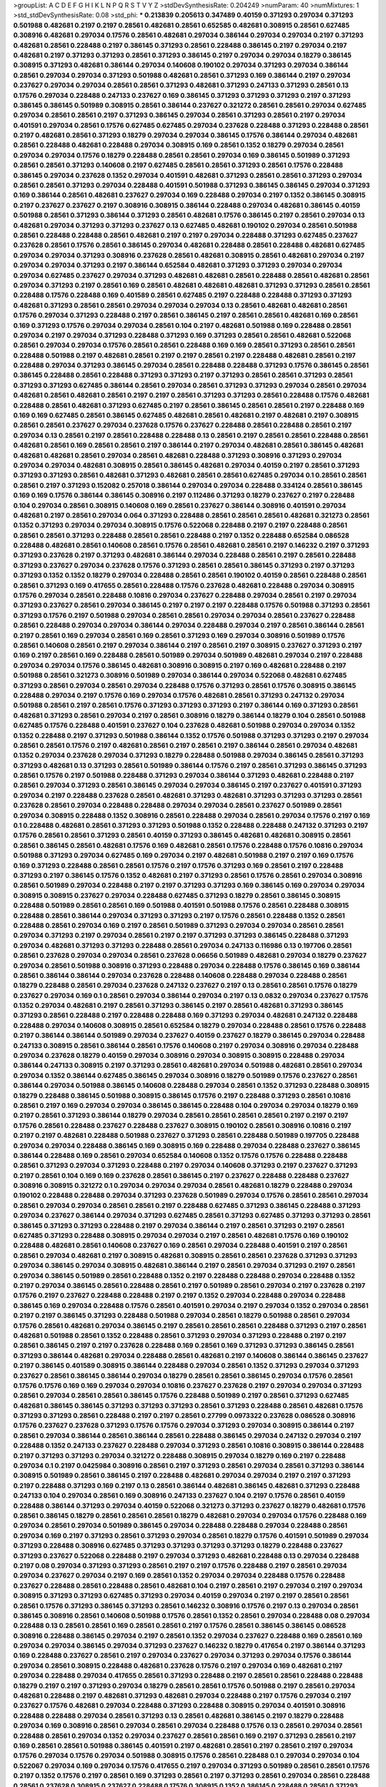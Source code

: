 >groupList:
A C D E F G H I K L
N P Q R S T V Y Z 
>stdDevSynthesisRate:
0.204249 
>numParam:
40
>numMixtures:
1
>std_stdDevSynthesisRate:
0.08
>std_phi:
***
0.213839 0.205613 0.347489 0.40159 0.371293 0.297034 0.371293 0.501988 0.482681 0.2197
0.2197 0.28561 0.482681 0.28561 0.652585 0.482681 0.308915 0.28561 0.627485 0.308916
0.482681 0.297034 0.17576 0.28561 0.482681 0.297034 0.386144 0.297034 0.297034 0.2197
0.371293 0.482681 0.28561 0.228488 0.2197 0.386145 0.371293 0.28561 0.228488 0.386145
0.2197 0.297034 0.2197 0.482681 0.2197 0.371293 0.371293 0.28561 0.371293 0.386145
0.2197 0.297034 0.297034 0.18279 0.386145 0.308915 0.371293 0.482681 0.386144 0.297034
0.140608 0.190102 0.297034 0.371293 0.297034 0.386144 0.28561 0.297034 0.297034 0.371293
0.501988 0.482681 0.28561 0.371293 0.169 0.386144 0.2197 0.297034 0.237627 0.297034
0.297034 0.28561 0.28561 0.371293 0.482681 0.371293 0.247133 0.371293 0.28561 0.13
0.17576 0.297034 0.228488 0.247133 0.237627 0.169 0.386145 0.371293 0.371293 0.371293
0.2197 0.371293 0.386145 0.386145 0.501989 0.308915 0.28561 0.386144 0.237627 0.321272
0.28561 0.28561 0.297034 0.627485 0.297034 0.28561 0.28561 0.2197 0.371293 0.386145
0.297034 0.28561 0.371293 0.28561 0.2197 0.297034 0.401591 0.297034 0.28561 0.17576
0.627485 0.627485 0.297034 0.237628 0.228488 0.371293 0.228488 0.28561 0.2197 0.482681
0.28561 0.371293 0.18279 0.297034 0.297034 0.386145 0.17576 0.386144 0.297034 0.482681
0.28561 0.228488 0.482681 0.228488 0.297034 0.308915 0.169 0.28561 0.1352 0.18279
0.297034 0.28561 0.297034 0.297034 0.17576 0.18279 0.228488 0.28561 0.28561 0.297034
0.169 0.386145 0.501989 0.371293 0.28561 0.28561 0.371293 0.140608 0.2197 0.627485
0.28561 0.28561 0.371293 0.28561 0.17576 0.228488 0.386145 0.297034 0.237628 0.1352
0.297034 0.401591 0.482681 0.371293 0.28561 0.28561 0.371293 0.297034 0.28561 0.28561
0.371293 0.297034 0.228488 0.401591 0.501988 0.371293 0.386145 0.386145 0.297034 0.371293
0.169 0.386144 0.28561 0.482681 0.237627 0.297034 0.169 0.228488 0.297034 0.2197
0.1352 0.386145 0.308915 0.2197 0.237627 0.237627 0.2197 0.308916 0.308915 0.386144
0.228488 0.297034 0.482681 0.386145 0.40159 0.501988 0.28561 0.371293 0.386144 0.371293
0.28561 0.482681 0.17576 0.386145 0.2197 0.28561 0.297034 0.13 0.482681 0.297034
0.371293 0.371293 0.237627 0.13 0.627485 0.482681 0.190102 0.297034 0.28561 0.501988
0.28561 0.228488 0.228488 0.28561 0.482681 0.2197 0.2197 0.297034 0.228488 0.371293
0.627485 0.237627 0.237628 0.28561 0.17576 0.28561 0.386145 0.297034 0.482681 0.228488
0.28561 0.228488 0.482681 0.627485 0.297034 0.297034 0.371293 0.308916 0.237628 0.28561
0.482681 0.308915 0.28561 0.482681 0.297034 0.2197 0.297034 0.297034 0.371293 0.2197
0.386144 0.652584 0.482681 0.371293 0.371293 0.297034 0.297034 0.297034 0.627485 0.237627
0.297034 0.371293 0.482681 0.482681 0.28561 0.228488 0.28561 0.482681 0.28561 0.297034
0.371293 0.2197 0.28561 0.169 0.28561 0.482681 0.482681 0.482681 0.371293 0.371293
0.28561 0.28561 0.228488 0.17576 0.228488 0.169 0.401589 0.28561 0.627485 0.2197
0.228488 0.228488 0.371293 0.371293 0.482681 0.371293 0.28561 0.28561 0.297034 0.297034
0.297034 0.13 0.28561 0.482681 0.482681 0.28561 0.17576 0.297034 0.371293 0.228488
0.2197 0.28561 0.386145 0.2197 0.28561 0.28561 0.482681 0.169 0.28561 0.169
0.371293 0.17576 0.297034 0.297034 0.28561 0.104 0.2197 0.482681 0.501988 0.169
0.228488 0.28561 0.297034 0.2197 0.297034 0.371293 0.228488 0.371293 0.169 0.371293
0.28561 0.28561 0.482681 0.522068 0.28561 0.297034 0.297034 0.17576 0.28561 0.28561
0.228488 0.169 0.169 0.28561 0.371293 0.28561 0.28561 0.228488 0.501988 0.2197
0.482681 0.28561 0.2197 0.2197 0.28561 0.2197 0.228488 0.482681 0.28561 0.2197
0.228488 0.297034 0.371293 0.386145 0.297034 0.28561 0.228488 0.228488 0.371293 0.17576
0.386145 0.28561 0.386145 0.228488 0.28561 0.228488 0.371293 0.371293 0.2197 0.371293
0.28561 0.28561 0.371293 0.28561 0.371293 0.371293 0.627485 0.386144 0.28561 0.297034
0.28561 0.371293 0.371293 0.297034 0.28561 0.297034 0.482681 0.28561 0.482681 0.28561
0.2197 0.2197 0.28561 0.371293 0.371293 0.28561 0.228488 0.17576 0.482681 0.228488
0.28561 0.482681 0.371293 0.627485 0.2197 0.28561 0.386145 0.28561 0.28561 0.2197
0.228488 0.169 0.169 0.169 0.627485 0.28561 0.386145 0.627485 0.482681 0.28561
0.482681 0.2197 0.482681 0.2197 0.308915 0.28561 0.28561 0.237627 0.297034 0.237628
0.17576 0.237627 0.228488 0.28561 0.228488 0.28561 0.2197 0.297034 0.13 0.28561
0.2197 0.28561 0.228488 0.228488 0.13 0.28561 0.2197 0.28561 0.28561 0.228488
0.28561 0.482681 0.28561 0.169 0.28561 0.28561 0.2197 0.386144 0.2197 0.297034
0.482681 0.28561 0.386145 0.482681 0.482681 0.482681 0.28561 0.297034 0.28561 0.482681
0.228488 0.371293 0.308916 0.371293 0.297034 0.297034 0.297034 0.482681 0.308915 0.28561
0.386145 0.482681 0.297034 0.40159 0.2197 0.28561 0.371293 0.371293 0.371293 0.28561
0.482681 0.371293 0.482681 0.28561 0.28561 0.627485 0.297034 0.1 0.28561 0.28561
0.28561 0.2197 0.371293 0.152082 0.257018 0.386144 0.297034 0.297034 0.228488 0.334124
0.28561 0.386145 0.169 0.169 0.17576 0.386144 0.386145 0.308916 0.2197 0.112486
0.371293 0.18279 0.237627 0.2197 0.228488 0.104 0.297034 0.28561 0.308915 0.140608
0.169 0.28561 0.237627 0.386144 0.308916 0.401591 0.297034 0.482681 0.2197 0.28561
0.297034 0.064 0.371293 0.228488 0.28561 0.28561 0.28561 0.482681 0.321273 0.28561
0.1352 0.371293 0.297034 0.297034 0.308915 0.17576 0.522068 0.228488 0.2197 0.2197
0.228488 0.28561 0.28561 0.28561 0.371293 0.228488 0.28561 0.28561 0.228488 0.2197
0.1352 0.228488 0.652584 0.086528 0.228488 0.482681 0.28561 0.140608 0.28561 0.17576
0.28561 0.482681 0.28561 0.2197 0.146232 0.2197 0.371293 0.371293 0.237628 0.2197
0.371293 0.482681 0.386144 0.297034 0.228488 0.28561 0.2197 0.28561 0.228488 0.371293
0.237627 0.297034 0.237628 0.17576 0.371293 0.28561 0.28561 0.386145 0.371293 0.2197
0.371293 0.371293 0.1352 0.1352 0.18279 0.297034 0.228488 0.28561 0.28561 0.190102
0.40159 0.28561 0.228488 0.28561 0.28561 0.371293 0.169 0.417655 0.28561 0.228488
0.17576 0.237628 0.482681 0.228488 0.297034 0.308915 0.17576 0.297034 0.28561 0.228488
0.10816 0.297034 0.237627 0.228488 0.297034 0.28561 0.2197 0.297034 0.371293 0.237627
0.28561 0.297034 0.386145 0.2197 0.2197 0.2197 0.228488 0.17576 0.501988 0.371293
0.28561 0.371293 0.17576 0.2197 0.501988 0.297034 0.28561 0.28561 0.297034 0.297034
0.28561 0.237627 0.228488 0.28561 0.228488 0.297034 0.297034 0.386144 0.297034 0.228488
0.297034 0.2197 0.28561 0.386144 0.28561 0.2197 0.28561 0.169 0.297034 0.28561
0.169 0.28561 0.371293 0.169 0.297034 0.308916 0.501989 0.17576 0.28561 0.140608
0.28561 0.2197 0.297034 0.386144 0.2197 0.28561 0.2197 0.308915 0.237627 0.371293
0.2197 0.169 0.2197 0.28561 0.169 0.228488 0.28561 0.501989 0.297034 0.501989
0.482681 0.297034 0.2197 0.228488 0.297034 0.297034 0.17576 0.386145 0.482681 0.308916
0.308915 0.2197 0.169 0.482681 0.228488 0.2197 0.501988 0.28561 0.321273 0.308916
0.501989 0.297034 0.386144 0.297034 0.522068 0.482681 0.627485 0.371293 0.28561 0.297034
0.28561 0.297034 0.228488 0.17576 0.371293 0.28561 0.17576 0.308915 0.386145 0.228488
0.297034 0.2197 0.17576 0.169 0.297034 0.17576 0.482681 0.28561 0.371293 0.247132
0.297034 0.501988 0.28561 0.2197 0.28561 0.17576 0.371293 0.371293 0.371293 0.2197
0.386144 0.169 0.371293 0.28561 0.482681 0.371293 0.28561 0.297034 0.2197 0.28561
0.308916 0.18279 0.386144 0.18279 0.104 0.28561 0.501988 0.627485 0.17576 0.228488
0.401591 0.237627 0.104 0.237628 0.482681 0.501988 0.297034 0.297034 0.1352 0.1352
0.228488 0.2197 0.371293 0.501988 0.386144 0.1352 0.17576 0.501988 0.371293 0.371293
0.2197 0.297034 0.28561 0.28561 0.17576 0.2197 0.482681 0.28561 0.2197 0.28561
0.2197 0.386144 0.28561 0.297034 0.482681 0.1352 0.297034 0.237628 0.297034 0.371293
0.18279 0.228488 0.501988 0.297034 0.386145 0.28561 0.371293 0.371293 0.482681 0.13
0.371293 0.28561 0.501989 0.386144 0.17576 0.2197 0.28561 0.371293 0.386145 0.371293
0.28561 0.17576 0.2197 0.501988 0.228488 0.371293 0.297034 0.386144 0.371293 0.482681
0.228488 0.2197 0.28561 0.297034 0.371293 0.28561 0.386145 0.297034 0.297034 0.386145
0.2197 0.237627 0.401591 0.371293 0.297034 0.2197 0.228488 0.237628 0.28561 0.482681
0.371293 0.482681 0.371293 0.371293 0.371293 0.28561 0.237628 0.28561 0.297034 0.228488
0.228488 0.297034 0.297034 0.28561 0.237627 0.501989 0.28561 0.297034 0.308915 0.228488
0.1352 0.308916 0.28561 0.228488 0.297034 0.28561 0.297034 0.17576 0.2197 0.169
0.1 0.228488 0.482681 0.28561 0.371293 0.371293 0.501988 0.1352 0.228488 0.228488
0.247132 0.371293 0.2197 0.17576 0.28561 0.28561 0.371293 0.28561 0.40159 0.371293
0.386145 0.482681 0.482681 0.308915 0.28561 0.28561 0.386145 0.28561 0.482681 0.17576
0.169 0.482681 0.28561 0.17576 0.228488 0.17576 0.10816 0.297034 0.501988 0.371293
0.297034 0.627485 0.169 0.297034 0.2197 0.482681 0.501988 0.2197 0.2197 0.169
0.17576 0.169 0.371293 0.228488 0.28561 0.28561 0.17576 0.2197 0.17576 0.371293
0.169 0.28561 0.2197 0.228488 0.371293 0.2197 0.386145 0.17576 0.1352 0.482681
0.2197 0.371293 0.28561 0.17576 0.28561 0.297034 0.308916 0.28561 0.501989 0.297034
0.228488 0.2197 0.2197 0.371293 0.371293 0.169 0.386145 0.169 0.297034 0.297034
0.308915 0.308915 0.237627 0.297034 0.228488 0.627485 0.371293 0.18279 0.28561 0.386145
0.308915 0.228488 0.501989 0.28561 0.28561 0.169 0.501988 0.401591 0.501988 0.17576
0.28561 0.228488 0.308915 0.228488 0.28561 0.386144 0.297034 0.371293 0.371293 0.2197
0.17576 0.28561 0.228488 0.1352 0.28561 0.228488 0.28561 0.297034 0.169 0.2197
0.28561 0.501989 0.371293 0.297034 0.297034 0.28561 0.28561 0.297034 0.371293 0.2197
0.297034 0.28561 0.2197 0.2197 0.371293 0.371293 0.386145 0.228488 0.371293 0.297034
0.482681 0.371293 0.371293 0.228488 0.28561 0.297034 0.247133 0.116986 0.13 0.197706
0.28561 0.28561 0.237628 0.297034 0.297034 0.28561 0.237628 0.06656 0.501989 0.482681
0.297034 0.18279 0.237627 0.297034 0.28561 0.501988 0.308916 0.371293 0.228488 0.297034
0.228488 0.17576 0.386145 0.169 0.386144 0.28561 0.386144 0.386144 0.297034 0.237628
0.228488 0.140608 0.228488 0.297034 0.228488 0.28561 0.18279 0.228488 0.28561 0.297034
0.237628 0.247132 0.237627 0.2197 0.13 0.28561 0.28561 0.17576 0.18279 0.237627
0.297034 0.169 0.1 0.28561 0.297034 0.386144 0.297034 0.2197 0.13 0.0832
0.297034 0.237627 0.17576 0.1352 0.297034 0.482681 0.2197 0.28561 0.371293 0.386145
0.2197 0.28561 0.482681 0.371293 0.386145 0.371293 0.28561 0.228488 0.2197 0.228488
0.228488 0.169 0.371293 0.297034 0.482681 0.247132 0.228488 0.228488 0.297034 0.140608
0.308915 0.28561 0.652584 0.18279 0.297034 0.228488 0.28561 0.17576 0.228488 0.2197
0.386144 0.386144 0.501989 0.297034 0.237627 0.40159 0.237627 0.18279 0.386145 0.297034
0.228488 0.247133 0.308915 0.28561 0.386144 0.28561 0.17576 0.140608 0.2197 0.297034
0.308916 0.297034 0.228488 0.297034 0.237628 0.18279 0.40159 0.297034 0.308916 0.297034
0.308915 0.308915 0.228488 0.297034 0.386144 0.247133 0.308915 0.2197 0.371293 0.28561
0.482681 0.297034 0.501988 0.482681 0.28561 0.297034 0.297034 0.1352 0.386144 0.627485
0.386145 0.297034 0.308916 0.18279 0.501989 0.17576 0.237627 0.28561 0.386144 0.297034
0.501988 0.386145 0.140608 0.228488 0.297034 0.28561 0.1352 0.371293 0.228488 0.308915
0.18279 0.228488 0.386145 0.501988 0.308915 0.386145 0.17576 0.2197 0.228488 0.371293
0.28561 0.10816 0.28561 0.2197 0.169 0.297034 0.297034 0.386145 0.386145 0.228488
0.104 0.297034 0.297034 0.18279 0.169 0.2197 0.28561 0.371293 0.386144 0.18279
0.297034 0.28561 0.28561 0.28561 0.28561 0.2197 0.2197 0.2197 0.17576 0.28561
0.228488 0.237627 0.228488 0.237627 0.308915 0.190102 0.28561 0.308916 0.10816 0.2197
0.2197 0.2197 0.482681 0.228488 0.501988 0.237627 0.371293 0.28561 0.228488 0.501989
0.197705 0.228488 0.297034 0.297034 0.228488 0.386145 0.169 0.308915 0.169 0.228488
0.297034 0.228488 0.237627 0.386145 0.386144 0.228488 0.169 0.28561 0.297034 0.652584
0.140608 0.1352 0.17576 0.17576 0.228488 0.228488 0.28561 0.371293 0.297034 0.371293
0.228488 0.2197 0.297034 0.140608 0.371293 0.2197 0.237627 0.371293 0.2197 0.28561
0.104 0.169 0.169 0.237628 0.28561 0.386145 0.2197 0.237627 0.228488 0.228488
0.237627 0.308916 0.308915 0.321272 0.1 0.297034 0.297034 0.297034 0.28561 0.482681
0.18279 0.228488 0.297034 0.190102 0.228488 0.228488 0.297034 0.371293 0.237628 0.501989
0.297034 0.17576 0.28561 0.28561 0.297034 0.28561 0.297034 0.297034 0.28561 0.28561
0.2197 0.228488 0.627485 0.371293 0.386145 0.228488 0.371293 0.297034 0.237627 0.386144
0.297034 0.371293 0.627485 0.28561 0.371293 0.627485 0.371293 0.371293 0.28561 0.386145
0.371293 0.371293 0.228488 0.2197 0.297034 0.386144 0.2197 0.28561 0.371293 0.2197
0.28561 0.627485 0.371293 0.228488 0.308915 0.297034 0.297034 0.2197 0.28561 0.482681
0.17576 0.169 0.190102 0.228488 0.482681 0.28561 0.140608 0.237627 0.169 0.28561
0.297034 0.228488 0.401591 0.2197 0.28561 0.28561 0.297034 0.482681 0.2197 0.308915
0.482681 0.308915 0.28561 0.28561 0.237628 0.371293 0.371293 0.297034 0.386145 0.297034
0.308915 0.482681 0.386144 0.2197 0.28561 0.297034 0.371293 0.2197 0.28561 0.297034
0.386145 0.501989 0.28561 0.228488 0.1352 0.2197 0.228488 0.228488 0.297034 0.228488
0.1352 0.2197 0.297034 0.386145 0.28561 0.228488 0.28561 0.2197 0.501989 0.28561
0.297034 0.2197 0.237628 0.2197 0.17576 0.2197 0.237627 0.228488 0.228488 0.2197
0.2197 0.1352 0.297034 0.228488 0.297034 0.228488 0.386145 0.169 0.297034 0.228488
0.17576 0.28561 0.401591 0.297034 0.2197 0.297034 0.1352 0.297034 0.28561 0.2197
0.2197 0.386145 0.371293 0.228488 0.501988 0.297034 0.28561 0.18279 0.501988 0.28561
0.297034 0.17576 0.28561 0.482681 0.297034 0.386145 0.2197 0.28561 0.28561 0.28561
0.228488 0.371293 0.2197 0.28561 0.482681 0.501988 0.28561 0.1352 0.228488 0.28561
0.371293 0.297034 0.371293 0.228488 0.2197 0.2197 0.28561 0.386145 0.2197 0.2197
0.237628 0.228488 0.169 0.28561 0.169 0.371293 0.371293 0.386145 0.28561 0.371293
0.386144 0.482681 0.297034 0.228488 0.28561 0.482681 0.2197 0.140608 0.386144 0.386145
0.237627 0.2197 0.386145 0.401589 0.308915 0.386144 0.228488 0.297034 0.28561 0.1352
0.371293 0.297034 0.371293 0.237627 0.28561 0.386145 0.386144 0.297034 0.18279 0.28561
0.28561 0.386145 0.297034 0.17576 0.28561 0.17576 0.17576 0.169 0.169 0.297034
0.297034 0.10816 0.237627 0.237628 0.2197 0.297034 0.297034 0.371293 0.28561 0.297034
0.28561 0.28561 0.386145 0.17576 0.228488 0.501989 0.2197 0.28561 0.371293 0.627485
0.482681 0.386145 0.386145 0.371293 0.371293 0.371293 0.28561 0.371293 0.228488 0.28561
0.482681 0.17576 0.371293 0.371293 0.28561 0.228488 0.2197 0.2197 0.28561 0.27799
0.0973322 0.237628 0.086528 0.308916 0.17576 0.237627 0.237628 0.371293 0.17576 0.17576
0.297034 0.371293 0.297034 0.308915 0.386144 0.2197 0.28561 0.297034 0.386144 0.28561
0.386144 0.28561 0.228488 0.386145 0.297034 0.247132 0.297034 0.2197 0.228488 0.1352
0.247133 0.237627 0.228488 0.297034 0.371293 0.28561 0.10816 0.308915 0.386144 0.228488
0.2197 0.371293 0.371293 0.297034 0.321272 0.228488 0.308915 0.297034 0.18279 0.169
0.2197 0.228488 0.297034 0.1 0.2197 0.0425984 0.308916 0.28561 0.2197 0.371293
0.28561 0.297034 0.28561 0.371293 0.386144 0.308915 0.501989 0.28561 0.386145 0.2197
0.228488 0.482681 0.297034 0.297034 0.2197 0.2197 0.371293 0.2197 0.228488 0.371293
0.169 0.2197 0.13 0.28561 0.386144 0.482681 0.386145 0.482681 0.371293 0.228488
0.247133 0.104 0.297034 0.28561 0.169 0.308916 0.247133 0.237627 0.104 0.2197
0.17576 0.28561 0.40159 0.228488 0.386144 0.371293 0.297034 0.40159 0.522068 0.321273
0.371293 0.237627 0.18279 0.482681 0.17576 0.28561 0.386145 0.18279 0.28561 0.28561
0.28561 0.18279 0.482681 0.297034 0.297034 0.17576 0.228488 0.169 0.297034 0.28561
0.297034 0.501989 0.386145 0.297034 0.228488 0.228488 0.297034 0.228488 0.28561 0.297034
0.169 0.2197 0.371293 0.28561 0.371293 0.297034 0.28561 0.18279 0.17576 0.401591
0.501989 0.297034 0.371293 0.228488 0.308916 0.627485 0.371293 0.371293 0.371293 0.371293
0.18279 0.228488 0.237627 0.371293 0.237627 0.522068 0.228488 0.2197 0.297034 0.371293
0.482681 0.228488 0.13 0.297034 0.228488 0.2197 0.08 0.297034 0.371293 0.371293
0.28561 0.2197 0.2197 0.17576 0.228488 0.2197 0.28561 0.297034 0.297034 0.237627
0.297034 0.2197 0.169 0.28561 0.1352 0.297034 0.297034 0.228488 0.17576 0.228488
0.237627 0.228488 0.28561 0.228488 0.28561 0.482681 0.104 0.2197 0.28561 0.2197
0.297034 0.2197 0.297034 0.308915 0.371293 0.371293 0.627485 0.371293 0.297034 0.40159
0.297034 0.2197 0.2197 0.28561 0.28561 0.28561 0.17576 0.371293 0.386145 0.371293
0.28561 0.146232 0.308916 0.17576 0.2197 0.13 0.297034 0.28561 0.386145 0.308916
0.28561 0.140608 0.501988 0.17576 0.28561 0.1352 0.28561 0.297034 0.228488 0.08
0.297034 0.228488 0.13 0.28561 0.28561 0.169 0.28561 0.28561 0.2197 0.17576
0.28561 0.386145 0.386145 0.086528 0.308916 0.228488 0.386145 0.297034 0.2197 0.28561
0.1352 0.297034 0.237627 0.228488 0.169 0.28561 0.169 0.297034 0.297034 0.386145
0.297034 0.371293 0.237627 0.146232 0.18279 0.417654 0.2197 0.386144 0.371293 0.169
0.228488 0.237627 0.28561 0.2197 0.297034 0.237627 0.297034 0.371293 0.297034 0.17576
0.386144 0.297034 0.28561 0.308915 0.228488 0.482681 0.237628 0.17576 0.2197 0.297034
0.169 0.482681 0.2197 0.297034 0.228488 0.297034 0.417655 0.28561 0.371293 0.228488
0.2197 0.28561 0.28561 0.228488 0.228488 0.18279 0.2197 0.2197 0.371293 0.297034
0.18279 0.28561 0.28561 0.17576 0.501988 0.2197 0.28561 0.297034 0.482681 0.228488
0.2197 0.482681 0.371293 0.482681 0.297034 0.228488 0.2197 0.17576 0.297034 0.2197
0.237627 0.17576 0.482681 0.297034 0.228488 0.371293 0.228488 0.308915 0.297034 0.401591
0.308916 0.228488 0.228488 0.297034 0.28561 0.371293 0.13 0.28561 0.482681 0.386145
0.2197 0.18279 0.228488 0.297034 0.169 0.308916 0.28561 0.297034 0.28561 0.297034
0.228488 0.17576 0.13 0.28561 0.297034 0.28561 0.228488 0.28561 0.297034 0.1352
0.297034 0.237627 0.28561 0.28561 0.169 0.2197 0.371293 0.28561 0.2197 0.169
0.28561 0.28561 0.501988 0.386145 0.401591 0.2197 0.482681 0.28561 0.2197 0.28561
0.2197 0.297034 0.17576 0.297034 0.17576 0.297034 0.501988 0.308915 0.17576 0.28561
0.228488 0.1 0.297034 0.297034 0.104 0.522067 0.297034 0.169 0.297034 0.17576
0.417655 0.2197 0.297034 0.371293 0.501989 0.28561 0.28561 0.17576 0.2197 0.1352
0.17576 0.2197 0.28561 0.169 0.371293 0.28561 0.2197 0.371293 0.28561 0.297034
0.28561 0.228488 0.28561 0.237628 0.308915 0.237627 0.228488 0.17576 0.308915 0.1352
0.386145 0.228488 0.28561 0.371293 0.297034 0.2197 0.17576 0.169 0.169 0.371293
0.28561 0.482681 0.386145 0.386145 0.169 0.086528 0.28561 0.482681 0.401591 0.297034
0.28561 0.17576 0.18279 0.371293 0.482681 0.28561 0.297034 0.28561 0.28561 0.297034
0.28561 0.2197 0.386144 0.228488 0.28561 0.17576 0.28561 0.482681 0.371293 0.28561
0.228488 0.18279 0.401589 0.321273 0.169 0.297034 0.297034 0.228488 0.13 0.371293
0.2197 0.169 0.482681 0.1352 0.13 0.386145 0.28561 0.237628 0.228488 0.501988
0.28561 0.228488 0.482681 0.297034 0.28561 0.501988 0.228488 0.228488 0.482681 0.228488
0.2197 0.371293 0.482681 0.169 0.28561 0.482681 0.371293 0.371293 0.386145 0.17576
0.386145 0.371293 0.297034 0.297034 0.2197 0.297034 0.1352 0.297034 0.297034 0.228488
0.17576 0.2197 0.169 0.386145 0.2197 0.228488 0.28561 0.169 0.237627 0.371293
0.1352 0.228488 0.169 0.28561 0.297034 0.28561 0.228488 0.371293 0.17576 0.2197
0.169 0.297034 
>categories:
0 0
>mixtureAssignment:
0 0 0 0 0 0 0 0 0 0 0 0 0 0 0 0 0 0 0 0 0 0 0 0 0 0 0 0 0 0 0 0 0 0 0 0 0 0 0 0 0 0 0 0 0 0 0 0 0 0
0 0 0 0 0 0 0 0 0 0 0 0 0 0 0 0 0 0 0 0 0 0 0 0 0 0 0 0 0 0 0 0 0 0 0 0 0 0 0 0 0 0 0 0 0 0 0 0 0 0
0 0 0 0 0 0 0 0 0 0 0 0 0 0 0 0 0 0 0 0 0 0 0 0 0 0 0 0 0 0 0 0 0 0 0 0 0 0 0 0 0 0 0 0 0 0 0 0 0 0
0 0 0 0 0 0 0 0 0 0 0 0 0 0 0 0 0 0 0 0 0 0 0 0 0 0 0 0 0 0 0 0 0 0 0 0 0 0 0 0 0 0 0 0 0 0 0 0 0 0
0 0 0 0 0 0 0 0 0 0 0 0 0 0 0 0 0 0 0 0 0 0 0 0 0 0 0 0 0 0 0 0 0 0 0 0 0 0 0 0 0 0 0 0 0 0 0 0 0 0
0 0 0 0 0 0 0 0 0 0 0 0 0 0 0 0 0 0 0 0 0 0 0 0 0 0 0 0 0 0 0 0 0 0 0 0 0 0 0 0 0 0 0 0 0 0 0 0 0 0
0 0 0 0 0 0 0 0 0 0 0 0 0 0 0 0 0 0 0 0 0 0 0 0 0 0 0 0 0 0 0 0 0 0 0 0 0 0 0 0 0 0 0 0 0 0 0 0 0 0
0 0 0 0 0 0 0 0 0 0 0 0 0 0 0 0 0 0 0 0 0 0 0 0 0 0 0 0 0 0 0 0 0 0 0 0 0 0 0 0 0 0 0 0 0 0 0 0 0 0
0 0 0 0 0 0 0 0 0 0 0 0 0 0 0 0 0 0 0 0 0 0 0 0 0 0 0 0 0 0 0 0 0 0 0 0 0 0 0 0 0 0 0 0 0 0 0 0 0 0
0 0 0 0 0 0 0 0 0 0 0 0 0 0 0 0 0 0 0 0 0 0 0 0 0 0 0 0 0 0 0 0 0 0 0 0 0 0 0 0 0 0 0 0 0 0 0 0 0 0
0 0 0 0 0 0 0 0 0 0 0 0 0 0 0 0 0 0 0 0 0 0 0 0 0 0 0 0 0 0 0 0 0 0 0 0 0 0 0 0 0 0 0 0 0 0 0 0 0 0
0 0 0 0 0 0 0 0 0 0 0 0 0 0 0 0 0 0 0 0 0 0 0 0 0 0 0 0 0 0 0 0 0 0 0 0 0 0 0 0 0 0 0 0 0 0 0 0 0 0
0 0 0 0 0 0 0 0 0 0 0 0 0 0 0 0 0 0 0 0 0 0 0 0 0 0 0 0 0 0 0 0 0 0 0 0 0 0 0 0 0 0 0 0 0 0 0 0 0 0
0 0 0 0 0 0 0 0 0 0 0 0 0 0 0 0 0 0 0 0 0 0 0 0 0 0 0 0 0 0 0 0 0 0 0 0 0 0 0 0 0 0 0 0 0 0 0 0 0 0
0 0 0 0 0 0 0 0 0 0 0 0 0 0 0 0 0 0 0 0 0 0 0 0 0 0 0 0 0 0 0 0 0 0 0 0 0 0 0 0 0 0 0 0 0 0 0 0 0 0
0 0 0 0 0 0 0 0 0 0 0 0 0 0 0 0 0 0 0 0 0 0 0 0 0 0 0 0 0 0 0 0 0 0 0 0 0 0 0 0 0 0 0 0 0 0 0 0 0 0
0 0 0 0 0 0 0 0 0 0 0 0 0 0 0 0 0 0 0 0 0 0 0 0 0 0 0 0 0 0 0 0 0 0 0 0 0 0 0 0 0 0 0 0 0 0 0 0 0 0
0 0 0 0 0 0 0 0 0 0 0 0 0 0 0 0 0 0 0 0 0 0 0 0 0 0 0 0 0 0 0 0 0 0 0 0 0 0 0 0 0 0 0 0 0 0 0 0 0 0
0 0 0 0 0 0 0 0 0 0 0 0 0 0 0 0 0 0 0 0 0 0 0 0 0 0 0 0 0 0 0 0 0 0 0 0 0 0 0 0 0 0 0 0 0 0 0 0 0 0
0 0 0 0 0 0 0 0 0 0 0 0 0 0 0 0 0 0 0 0 0 0 0 0 0 0 0 0 0 0 0 0 0 0 0 0 0 0 0 0 0 0 0 0 0 0 0 0 0 0
0 0 0 0 0 0 0 0 0 0 0 0 0 0 0 0 0 0 0 0 0 0 0 0 0 0 0 0 0 0 0 0 0 0 0 0 0 0 0 0 0 0 0 0 0 0 0 0 0 0
0 0 0 0 0 0 0 0 0 0 0 0 0 0 0 0 0 0 0 0 0 0 0 0 0 0 0 0 0 0 0 0 0 0 0 0 0 0 0 0 0 0 0 0 0 0 0 0 0 0
0 0 0 0 0 0 0 0 0 0 0 0 0 0 0 0 0 0 0 0 0 0 0 0 0 0 0 0 0 0 0 0 0 0 0 0 0 0 0 0 0 0 0 0 0 0 0 0 0 0
0 0 0 0 0 0 0 0 0 0 0 0 0 0 0 0 0 0 0 0 0 0 0 0 0 0 0 0 0 0 0 0 0 0 0 0 0 0 0 0 0 0 0 0 0 0 0 0 0 0
0 0 0 0 0 0 0 0 0 0 0 0 0 0 0 0 0 0 0 0 0 0 0 0 0 0 0 0 0 0 0 0 0 0 0 0 0 0 0 0 0 0 0 0 0 0 0 0 0 0
0 0 0 0 0 0 0 0 0 0 0 0 0 0 0 0 0 0 0 0 0 0 0 0 0 0 0 0 0 0 0 0 0 0 0 0 0 0 0 0 0 0 0 0 0 0 0 0 0 0
0 0 0 0 0 0 0 0 0 0 0 0 0 0 0 0 0 0 0 0 0 0 0 0 0 0 0 0 0 0 0 0 0 0 0 0 0 0 0 0 0 0 0 0 0 0 0 0 0 0
0 0 0 0 0 0 0 0 0 0 0 0 0 0 0 0 0 0 0 0 0 0 0 0 0 0 0 0 0 0 0 0 0 0 0 0 0 0 0 0 0 0 0 0 0 0 0 0 0 0
0 0 0 0 0 0 0 0 0 0 0 0 0 0 0 0 0 0 0 0 0 0 0 0 0 0 0 0 0 0 0 0 0 0 0 0 0 0 0 0 0 0 0 0 0 0 0 0 0 0
0 0 0 0 0 0 0 0 0 0 0 0 0 0 0 0 0 0 0 0 0 0 0 0 0 0 0 0 0 0 0 0 0 0 0 0 0 0 0 0 0 0 0 0 0 0 0 0 0 0
0 0 0 0 0 0 0 0 0 0 0 0 0 0 0 0 0 0 0 0 0 0 0 0 0 0 0 0 0 0 0 0 0 0 0 0 0 0 0 0 0 0 0 0 0 0 0 0 0 0
0 0 0 0 0 0 0 0 0 0 0 0 0 0 0 0 0 0 0 0 0 0 0 0 0 0 0 0 0 0 0 0 0 0 0 0 0 0 0 0 0 0 0 0 0 0 0 0 0 0
0 0 0 0 0 0 0 0 0 0 0 0 0 0 0 0 0 0 0 0 0 0 0 0 0 0 0 0 0 0 0 0 0 0 0 0 0 0 0 0 0 0 0 0 0 0 0 0 0 0
0 0 0 0 0 0 0 0 0 0 0 0 0 0 0 0 0 0 0 0 0 0 0 0 0 0 0 0 0 0 0 0 0 0 0 0 0 0 0 0 0 0 0 0 0 0 0 0 0 0
0 0 0 0 0 0 0 0 0 0 0 0 0 0 0 0 0 0 0 0 0 0 0 0 0 0 0 0 0 0 0 0 0 0 0 0 0 0 0 0 0 0 0 0 0 0 0 0 0 0
0 0 0 0 0 0 0 0 0 0 0 0 0 0 0 0 0 0 0 0 0 0 0 0 0 0 0 0 0 0 0 0 0 0 0 0 0 0 0 0 0 0 0 0 0 0 0 0 0 0
0 0 0 0 0 0 0 0 0 0 0 0 0 0 0 0 0 0 0 0 0 0 0 0 0 0 0 0 0 0 0 0 0 0 0 0 0 0 0 0 0 0 0 0 0 0 0 0 0 0
0 0 0 0 0 0 0 0 0 0 0 0 0 0 0 0 0 0 0 0 0 0 0 0 0 0 0 0 0 0 0 0 0 0 0 0 0 0 0 0 0 0 0 0 0 0 0 0 0 0
0 0 0 0 0 0 0 0 0 0 0 0 0 0 0 0 0 0 0 0 0 0 0 0 0 0 0 0 0 0 0 0 0 0 0 0 0 0 0 0 0 0 0 0 0 0 0 0 0 0
0 0 0 0 0 0 0 0 0 0 0 0 0 0 0 0 0 0 0 0 0 0 0 0 0 0 0 0 0 0 0 0 0 0 0 0 0 0 0 0 0 0 0 0 0 0 0 0 0 0
0 0 0 0 0 0 0 0 0 0 0 0 0 0 0 0 0 0 0 0 0 0 0 0 0 0 0 0 0 0 0 0 0 0 0 0 0 0 0 0 0 0 0 0 0 0 0 0 0 0
0 0 0 0 0 0 0 0 0 0 0 0 0 0 0 0 0 0 0 0 0 0 0 0 0 0 0 0 0 0 0 0 0 0 0 0 0 0 0 0 0 0 0 0 0 0 0 0 0 0
0 0 0 0 0 0 0 0 0 0 0 0 0 0 0 0 0 0 0 0 0 0 0 0 0 0 0 0 0 0 0 0 0 0 0 0 0 0 0 0 0 0 0 0 0 0 0 0 0 0
0 0 0 0 0 0 0 0 0 0 0 0 0 0 0 0 0 0 0 0 0 0 0 0 0 0 0 0 0 0 0 0 0 0 0 0 0 0 0 0 0 0 0 0 0 0 0 0 0 0
0 0 0 0 0 0 0 0 0 0 0 0 0 0 0 0 0 0 0 0 0 0 0 0 0 0 0 0 0 0 0 0 0 0 0 0 0 0 0 0 0 0 0 0 0 0 0 0 0 0
0 0 0 0 0 0 0 0 0 0 0 0 0 0 0 0 0 0 0 0 0 0 0 0 0 0 0 0 0 0 0 0 0 0 0 0 0 0 0 0 0 0 
>numMutationCategories:
1
>numSelectionCategories:
1
>categoryProbabilities:
1 
>selectionIsInMixture:
***
0 
>mutationIsInMixture:
***
0 
>obsPhiSets:
0
>currentSynthesisRateLevel:
***
1.33141 0.958833 0.941951 0.896469 1.12756 0.903987 1.0235 0.93238 0.681468 0.960391
1.47441 0.975448 1.39116 1.47241 0.874137 1.49242 0.890081 0.903965 1.15437 0.814532
1.31052 0.947836 1.05704 1.17194 0.800441 1.08572 0.79522 1.1236 0.896469 1.09818
1.15481 0.912992 1.04932 1.03601 1.06909 0.711581 1.23075 0.82576 0.94811 0.806257
1.28983 1.29107 0.928263 0.596177 1.08059 0.7854 0.992415 1.10988 1.02748 1.16387
1.05815 1.24793 1.02327 1.04437 1.21818 1.05473 1.04245 0.933079 1.27267 0.983816
1.05642 0.881595 0.982421 0.9411 1.16957 1.42582 0.894938 0.920515 1.06811 0.933173
0.922559 0.922159 0.725939 1.18133 1.39451 1.16481 0.955311 0.830659 1.25987 0.777075
0.89481 1.1986 0.663941 1.37601 1.06145 1.0583 1.11472 0.75019 1.00508 0.886382
1.28779 0.898804 0.941178 0.994608 0.886044 1.17182 1.14752 0.581262 1.26963 1.2797
0.961941 1.48066 0.845647 1.03214 1.07285 0.89529 1.23719 0.78513 1.09399 1.20486
1.07338 1.01923 1.33719 0.977663 0.798185 0.94983 0.918558 1.2357 1.45651 0.833933
0.762691 1.17955 0.82438 1.10654 0.928606 1.0556 0.884758 1.09198 0.914374 1.10411
0.657673 0.721406 1.45084 0.911467 1.11636 1.1869 1.30202 1.04305 1.17753 1.68637
0.935397 0.908598 0.907679 0.941267 0.770976 1.52884 1.25787 0.930333 1.02964 1.38948
0.680563 1.15038 1.11145 1.05495 0.74303 0.869945 0.77237 0.90992 1.32981 1.16803
0.808682 1.35162 0.980668 1.08847 0.790901 1.25889 1.10362 0.854941 1.02022 1.19079
1.24315 0.8496 0.989832 0.972688 0.80025 0.773648 1.22765 0.894656 1.13194 0.720628
0.822933 0.879809 0.749152 1.26429 1.72551 0.972118 0.915293 0.922601 1.13965 1.46532
1.12244 1.06497 0.991914 1.10974 0.83278 0.974564 0.821764 0.940995 0.886024 0.952252
0.898087 1.2202 1.02047 0.97962 1.08666 0.775936 1.14705 0.855383 0.9907 1.02217
1.18325 0.729861 0.993079 0.993585 1.09594 1.0161 0.980536 1.07321 1.01769 0.951772
1.26343 0.786003 1.00632 1.11857 1.00603 1.13559 1.10615 0.751394 1.05724 0.983104
1.13153 1.28067 0.945098 0.722223 0.842834 0.8675 0.823354 1.07983 1.0347 1.05999
0.923733 0.901496 0.889073 1.22041 1.06427 0.924009 0.688527 1.11899 0.859769 0.866495
0.955236 1.14426 0.972545 1.34484 0.865061 1.01596 1.58281 0.650872 0.825534 1.21966
0.92295 0.788086 1.07786 0.91725 1.0072 1.18511 1.14488 0.776539 1.23187 0.76188
0.614483 1.07542 0.861168 0.808197 1.27948 0.946899 0.954483 0.800436 0.755745 1.16528
0.688732 1.15399 0.782942 1.00137 0.672945 0.799113 0.926796 0.82384 1.02014 0.942931
0.902532 0.739101 0.909631 1.26018 0.958596 1.26176 0.913987 0.853745 0.910804 1.06582
1.12259 0.769841 0.933385 1.30005 1.39485 1.0935 0.909514 0.997927 0.940825 1.1153
0.815035 1.15023 1.03441 0.715234 0.826109 1.09463 0.883191 1.06782 1.15349 1.06093
0.626372 1.04489 0.915124 1.01343 0.771717 1.10368 0.910171 0.798822 0.920995 0.924118
1.02985 1.13556 0.898836 1.21443 0.947513 1.6101 0.693778 1.36802 1.08947 1.15954
0.951483 1.08711 1.07858 0.850868 0.88849 1.22203 1.02889 0.975577 0.887919 0.910911
1.08982 1.26428 0.776847 1.35013 1.78157 0.967793 1.35046 0.712814 0.647257 0.818884
1.10445 0.898708 1.5194 1.2511 0.878274 0.866688 0.852294 1.12495 0.750216 1.03356
1.42144 1.13591 0.864866 0.722453 0.971086 1.00579 0.842834 0.778249 0.89005 1.17094
0.893579 1.10185 1.43748 1.01666 0.784697 0.880016 1.08476 1.18526 1.60047 1.13536
0.821348 0.697023 0.804853 1.06183 1.04168 0.955059 0.687016 0.910143 1.25616 0.902061
1.08698 1.52356 1.67707 0.849457 0.801911 0.982621 0.865501 1.28121 1.1007 0.932364
1.25576 0.83576 1.12081 1.06275 0.839079 0.742999 0.99503 1.15466 0.894323 1.24889
1.1538 0.879124 0.941707 0.826767 1.02805 0.801253 1.0706 1.09456 1.16468 0.905161
1.09333 1.1211 1.00573 1.42561 0.794452 0.960061 0.996362 0.685174 1.16977 0.802626
0.891051 0.82555 0.881227 0.87893 1.4691 0.857177 1.03101 0.957268 0.918048 0.836036
1.14375 0.873228 0.663419 0.936025 1.23409 0.841933 1.1548 0.91255 1.1442 1.09961
1.34875 1.11589 1.38624 0.808665 0.877972 0.854661 0.997338 1.41361 1.06549 1.08187
0.920314 1.03947 0.954779 0.658525 1.57059 1.02641 0.994537 0.803824 0.873273 1.07265
1.06198 1.20076 1.1221 1.30609 0.785778 0.976238 1.00544 1.26334 0.885614 1.01008
0.951572 1.08558 1.00015 0.942162 0.910789 1.14522 1.08526 1.08715 0.705507 1.208
0.713497 0.769784 0.877202 0.734981 0.806589 0.739167 1.15391 0.62775 1.39557 0.834286
0.775916 0.75975 1.26696 0.849923 1.19459 1.17005 1.12292 1.042 1.00363 1.05117
0.83926 0.892225 1.2911 1.06709 0.871026 0.898267 0.983439 1.20398 0.989641 0.890258
1.22932 0.928466 1.13481 0.966129 0.837223 0.723917 0.735799 1.00977 0.982093 0.977045
0.96939 0.978095 0.799019 0.82886 0.876975 0.806311 0.872624 0.878783 1.10118 1.3798
0.957849 1.39638 1.13067 1.0594 0.891511 1.505 0.96328 0.868622 0.813934 1.24849
0.968706 1.01276 0.848281 1.23512 0.793115 1.13525 0.832118 1.20947 0.925933 1.04469
1.09618 0.842797 0.898296 0.915162 0.871288 0.762818 0.803579 1.01603 1.1142 0.986373
1.05111 1.02542 1.34085 1.13518 0.867764 1.29047 1.03227 1.17651 0.90446 1.42272
0.85625 1.05312 0.800552 0.945978 0.908455 0.87643 0.740645 1.05075 0.634146 1.33722
1.01441 0.955787 0.904926 1.25853 0.940081 0.898195 1.19595 0.910682 1.30405 1.23004
0.778979 0.701495 0.999244 0.729141 0.784757 0.72469 0.803035 0.712839 1.23442 0.797196
1.00062 0.904382 0.831548 0.907253 1.1122 0.953588 0.762642 0.97488 1.13905 1.04015
1.11799 1.08772 1.11987 0.794219 1.05361 1.40002 0.89753 0.784107 0.771354 0.823833
1.09283 0.978309 1.44276 1.20658 0.954307 0.961274 1.30202 1.12699 0.949246 1.04483
0.963933 0.799117 0.944997 0.750539 1.1397 0.881878 1.11064 0.671587 0.967079 0.883661
1.11593 1.00946 1.11996 0.775992 1.02697 0.806979 0.837398 0.948775 0.846268 0.762611
1.05213 0.917666 0.84383 1.2006 0.970812 1.31066 0.861762 1.11187 1.01353 1.25034
1.32073 1.12451 1.32393 0.919082 0.965008 1.29385 0.815061 1.15044 0.879075 1.11143
1.06082 0.874692 0.90287 1.09554 1.00005 1.06452 1.08687 0.907431 1.04366 0.796653
1.1457 1.07938 1.0664 0.774289 1.34415 0.794394 0.854736 0.772984 1.10382 1.02354
1.10472 0.882422 1.18162 1.08488 0.776736 0.978705 0.935609 0.835261 0.971986 0.856531
1.04762 1.46028 1.12527 0.677676 1.10035 0.846994 1.36299 0.949091 1.09968 0.741278
0.909581 0.991144 1.09068 1.08028 1.45438 1.07508 1.09438 1.05983 1.20504 0.770241
1.07963 0.967332 1.18458 1.33399 0.788682 0.916961 1.43741 0.923487 0.96656 0.910392
0.926291 1.00984 1.02381 1.1647 0.680111 1.04151 0.715952 1.41462 0.921593 0.86359
1.06033 0.833902 1.16195 0.928158 0.889414 0.847101 1.12766 0.874195 0.891519 1.00323
1.08025 0.932677 0.870568 0.786489 1.36507 0.915263 0.808948 0.862744 1.28674 0.883303
0.75692 1.10757 1.14436 0.906061 0.915607 1.27445 0.941431 0.850578 0.768329 0.783932
0.70266 1.02476 1.4568 0.881472 1.23078 0.742455 0.836831 0.975877 0.963381 0.773108
0.826565 0.718544 1.03089 0.906798 0.970065 0.846715 0.880145 0.829195 0.784815 1.33726
0.994847 0.838489 0.758913 0.901029 0.94481 1.02077 0.848154 0.686746 0.959885 0.816498
0.987466 0.707078 0.794359 0.862722 0.818725 0.977863 1.10248 1.22132 1.13737 1.06561
0.677123 0.907264 0.825846 1.10641 0.881473 1.12243 1.16856 0.788917 0.753095 1.03192
0.922339 0.966555 0.94077 1.27019 0.577372 1.1275 1.07076 1.02014 1.06286 1.37267
1.01253 1.32769 0.728126 0.975316 1.01252 0.741761 0.978928 0.945256 0.737448 1.49941
0.857718 1.03958 0.713633 1.20535 1.01235 0.818865 0.6878 0.699811 0.974693 1.05759
0.84626 0.860887 1.15598 0.927039 0.578559 0.750341 1.06742 0.909706 1.54483 0.965555
0.711396 1.20684 0.89452 0.620664 0.786712 1.43672 1.15854 1.06987 1.04598 0.791672
1.03735 0.888144 0.989511 0.930378 1.222 1.54953 0.922668 0.958983 0.941625 0.735589
1.00122 0.584033 1.10344 1.04444 1.10486 1.0748 0.806062 0.857337 0.914086 1.05296
1.51458 1.33119 1.06122 1.06553 0.675651 1.01943 0.942991 0.655045 0.835252 1.26945
1.19181 0.778033 1.12059 0.868534 0.965101 0.764712 0.797391 0.920611 0.674116 0.945934
1.15221 1.20192 0.982377 0.815094 0.933482 0.883257 0.728381 1.16025 0.808839 1.1535
0.940119 1.29298 0.997312 0.672312 0.77417 0.771658 0.877449 1.02917 1.03929 0.985497
1.71748 0.98719 0.95799 0.879055 1.27794 1.33991 1.09603 0.873367 0.829368 0.651682
1.31863 1.06986 1.17627 0.937737 0.873978 1.24484 0.982659 0.838727 0.958536 0.956361
0.908837 2.22211 1.0548 0.980504 1.46516 0.818398 0.772428 1.00524 0.783816 1.0922
0.858325 0.94211 1.12273 1.21774 1.2762 0.7932 1.06875 1.07427 0.757935 0.911628
1.00628 0.909717 0.72918 0.797169 1.21134 0.852828 1.16995 1.21589 1.43811 1.24538
0.807932 0.961427 0.932728 1.3002 0.901705 1.20369 0.900307 1.06295 0.807774 1.01428
0.931051 0.875207 1.07557 1.22849 0.797493 0.915277 0.932845 0.982567 0.997934 1.22885
1.27902 0.962791 1.3092 0.865258 0.782073 0.818064 1.47444 0.893051 0.723819 0.637018
0.752389 0.886134 0.976487 0.834896 0.774063 0.947606 0.748866 0.941259 1.13613 1.44832
1.21468 1.68889 0.792588 0.953142 0.766772 1.04401 1.24508 1.05086 1.27643 0.869645
1.01998 1.28612 0.823858 0.895977 0.794046 0.961953 1.2239 0.981149 1.29642 1.44586
1.09101 1.08396 1.05766 1.35374 0.892458 1.30632 0.916611 1.04774 1.18113 1.11364
1.19565 1.1372 1.03942 0.741508 0.6627 1.10123 0.943762 1.22423 1.29127 1.06959
0.784104 1.02975 0.932549 1.09139 0.962398 1.02138 0.974714 0.801505 0.76051 1.10634
0.928268 1.03011 1.02118 1.0588 0.864836 1.2013 0.815308 0.950165 0.906283 1.39409
0.891018 0.917204 1.0511 2.12492 0.982527 0.954069 1.00686 0.887897 1.02401 0.938483
0.940264 0.883047 0.828238 0.977228 0.922182 1.09457 0.848544 0.805338 0.881183 1.04278
0.944631 0.872632 0.816604 0.865003 1.1452 1.07203 0.76911 1.01025 0.794442 0.785908
1.16043 0.882012 1.19861 0.984478 1.04475 0.606455 0.85981 1.08271 0.746045 0.879508
1.00743 0.950608 0.742728 0.89163 0.992195 1.03859 0.863221 0.865532 1.32988 0.928266
0.728464 0.923758 1.19934 1.20311 0.826436 0.887796 0.858073 1.18457 1.2783 1.05528
0.791157 1.14657 0.847603 0.76909 1.18689 1.03921 0.769899 1.1493 0.741054 0.859907
0.908466 1.02552 0.802632 1.95773 0.850507 1.18977 0.921593 0.993648 0.736522 1.05401
1.29076 1.26866 0.791216 0.759446 0.839201 0.842522 0.876873 1.00725 1.11836 0.968982
0.901034 0.822697 0.839507 0.872747 0.945009 0.782322 0.954205 1.0641 1.02078 1.75769
0.767453 1.36194 0.775897 0.681102 0.837406 0.663251 0.771046 1.38082 0.975627 1.27087
0.75913 0.951528 1.23812 1.03889 1.2894 0.846059 1.03414 1.17973 1.32835 0.911893
0.946556 1.21908 0.95463 1.01093 0.974865 1.10103 1.36898 1.00491 1.06835 0.973398
0.916335 0.93983 0.766984 1.72842 0.847271 0.933357 1.01769 0.861721 0.71455 1.34465
0.919832 1.38953 1.12879 1.21308 1.11889 1.01174 0.584599 0.969096 0.872233 1.2582
0.776924 1.11206 0.863829 1.21982 1.17198 1.07666 0.676091 1.05005 0.827544 0.847136
0.796834 1.07546 1.30059 0.866616 0.91946 1.13723 0.804428 0.98569 1.45673 1.03291
0.888638 0.998681 1.02769 0.796239 0.898629 1.14063 1.00076 0.644793 0.989153 0.987651
0.919936 1.21174 1.11072 0.817048 0.878263 0.705583 0.779099 0.69617 0.675808 0.893498
0.837155 0.947266 0.730804 1.26802 1.08839 1.08423 0.894828 1.14891 0.886652 0.929268
0.776191 1.19786 0.831526 1.19022 0.778053 1.26145 0.929925 1.562 0.885309 0.642826
0.807837 0.921607 1.05962 1.02579 0.928297 1.00011 1.10837 0.751995 1.04154 1.28237
1.6118 0.973802 0.815939 0.975057 0.786654 1.27861 0.870829 1.17965 1.19789 0.836307
0.943729 1.23553 1.00049 0.851743 0.890034 0.670394 0.996484 1.08351 0.783595 0.941202
1.53278 0.979611 0.977836 0.922421 1.15499 1.56779 0.830581 0.769056 0.698098 0.956734
0.796321 0.899772 0.883832 0.971087 0.683503 1.13212 0.912787 0.80763 1.14204 0.887299
1.05264 1.0287 1.10914 0.997683 1.07757 1.23685 0.852758 0.710757 1.23583 1.21558
1.14567 1.02523 1.26489 1.02327 1.1334 1.24294 0.800563 0.889711 1.28854 0.717696
1.26121 0.854128 0.849065 0.781485 0.89751 1.1084 1.13296 0.664669 1.3059 0.939712
0.908795 1.25432 1.01757 0.983207 1.09483 1.10811 1.31434 1.04215 0.751545 0.787493
1.171 1.22093 1.40512 0.935157 0.923468 0.928928 1.05045 0.973549 0.965483 1.09912
0.979322 1.45015 1.02963 1.86175 0.764638 0.826725 0.896373 1.4613 0.930722 1.2123
1.68276 1.58201 1.00994 1.11289 0.732024 0.86559 0.877439 0.972312 0.888688 0.854869
1.11443 0.716117 0.899497 0.656864 0.965375 0.633748 1.01042 0.990211 1.05028 0.865443
1.67202 0.942577 1.13456 1.15972 1.06274 1.04267 1.22188 0.939888 1.05967 0.892933
1.06994 0.87368 1.13713 1.10095 0.903702 2.01959 0.917154 1.07118 0.940964 1.13585
1.03091 0.957113 1.2217 0.962038 1.65457 1.15288 0.773269 0.890697 1.22944 0.833498
0.675045 0.987792 1.01112 0.821937 0.887572 1.23519 0.749894 0.821431 0.946969 0.889147
0.926744 0.682606 1.0955 1.22666 1.12277 1.02853 1.1011 0.848771 1.09305 1.23947
1.09483 0.883605 0.917797 1.09666 0.843385 1.09173 0.975807 0.788166 0.932612 1.27785
0.900792 0.897409 1.37854 1.07489 1.18376 1.31345 1.19755 1.20763 1.18546 0.850178
0.95444 0.962013 0.642536 1.00516 0.727443 0.78957 1.00906 0.872587 1.18102 0.737504
1.16148 0.705772 0.822826 0.971899 1.02891 0.707584 0.827617 0.817025 0.856819 0.928616
0.894047 0.976384 0.982813 0.833915 1.24813 1.03415 0.992048 0.905902 0.760128 0.955663
0.780323 0.728606 1.15002 1.13247 1.07893 1.09088 0.901067 1.25751 0.814761 1.10577
1.38865 1.27781 0.58145 0.604396 0.958636 1.0303 0.826999 0.926387 0.912711 0.785421
0.656351 1.11224 0.90074 0.981399 0.862545 1.00007 0.983444 1.16988 0.982334 0.982435
0.740608 1.25284 1.18268 0.773703 0.742554 0.949639 1.06156 0.90073 1.02325 1.04728
0.984166 1.05075 0.640185 0.921326 1.06659 0.750392 1.28219 0.822774 1.13958 1.22606
1.07976 0.630716 0.952436 1.03794 1.59218 0.920753 1.22061 1.432 1.11624 0.94238
0.742154 0.994605 0.902158 0.908042 0.802787 0.933813 0.884913 0.894029 1.11595 1.06824
1.05517 0.942977 0.886978 0.967292 1.02443 0.682771 1.00284 1.18217 0.843235 1.1165
0.872325 0.929489 0.622706 0.789098 0.984139 0.808621 0.770753 1.09669 1.0647 0.697054
0.938597 0.993061 1.07733 0.87108 1.56322 0.627278 0.890987 1.18458 1.28675 0.85875
0.744441 0.911973 0.798836 0.894528 1.02665 0.731075 1.03323 1.06849 0.942663 0.775137
0.836958 1.07527 0.878894 0.791487 1.09241 1.18752 1.50695 0.650857 0.972326 1.20648
1.19295 0.947583 0.633348 1.13509 0.77449 0.767393 1.33565 0.861588 0.726097 0.962924
1.18369 0.817526 0.9735 1.21357 0.848124 1.08921 0.80256 1.66822 0.931188 0.812736
1.04034 1.03394 0.992557 1.10739 1.06111 0.929935 0.767537 0.737944 1.10513 0.768645
0.810292 0.94896 0.775229 1.1705 1.05909 1.03459 1.03157 0.904357 0.855649 1.05737
1.17225 0.797406 1.05748 1.12786 0.897453 1.09296 1.30539 0.765063 1.17847 0.733882
0.973846 1.09727 1.50579 1.0933 1.24171 0.903023 0.990129 1.07502 0.870074 1.47969
0.886021 1.06885 1.46697 0.671449 0.732163 0.899953 0.943221 0.905285 1.31957 1.64799
1.13446 0.744961 1.00899 0.899446 0.822201 1.03785 1.02021 0.882081 0.838108 1.33623
0.827526 0.892363 1.16678 0.881318 0.679353 0.806563 0.873668 0.859179 1.0727 1.34964
0.884959 0.894531 0.834901 0.760988 0.877983 0.898967 1.37352 0.81193 1.24792 1.10914
0.913843 0.642193 0.818578 0.817355 0.807567 1.03954 0.770906 0.823642 0.958013 1.10084
1.00159 1.14158 0.831449 0.803941 1.18591 0.891211 0.833123 0.808069 0.899115 0.882107
1.50718 1.08644 1.00779 0.747671 0.960779 0.63047 1.17326 0.984487 1.14152 1.01685
0.864518 1.236 1.17989 0.929894 0.996798 0.998061 1.33604 1.047 0.843466 1.09151
0.830838 1.18997 1.13755 0.996892 0.775719 1.20903 0.680736 1.23122 0.847312 1.12095
0.980161 1.29462 0.895742 1.0664 1.34949 0.941925 0.954749 0.814376 1.33959 1.053
1.49757 0.799794 0.756056 0.938445 0.931909 1.32059 0.947094 1.02446 0.831321 0.768377
0.746988 1.12567 1.10028 0.792607 0.946739 0.998447 0.937944 1.05789 1.08863 0.810901
1.24187 0.901279 1.05147 0.83712 0.786464 1.16712 0.989685 0.849473 0.485385 0.753552
1.07087 1.07034 1.22725 0.722479 1.16252 1.20893 1.43747 0.77253 1.06284 0.94829
0.925001 1.16198 0.606799 1.04029 1.09781 1.5835 0.817098 0.889053 1.21301 0.971854
1.21925 0.896526 0.874496 1.00146 0.821178 0.919225 1.11059 0.775683 0.838073 0.833851
1.19041 1.01674 0.798507 1.16324 1.10128 0.661674 1.23092 1.26915 0.831289 0.976242
0.752972 1.00857 1.2361 1.0629 1.33297 1.10494 1.05797 0.959649 0.968231 0.793652
0.880366 0.917574 0.886213 1.2073 0.969003 0.91889 0.7352 0.970431 0.939403 1.00349
0.734411 0.599642 1.04155 1.16855 1.21218 1.06377 1.22638 1.09924 0.944044 0.855754
1.11103 0.900654 0.78785 1.51867 0.889161 0.985482 1.06316 1.11287 0.960623 1.11795
0.905482 0.840359 0.851626 1.02792 0.997136 0.795092 0.92447 1.0856 0.789485 0.729059
0.702355 0.951184 0.926249 0.87733 0.87027 0.756131 0.830458 0.739135 0.898263 1.21634
1.1129 1.2429 0.697621 1.08558 1.00825 1.27612 0.749312 1.05044 0.480103 0.910924
0.972179 0.995878 1.02325 0.935479 0.822655 1.22474 1.61612 0.886931 1.32262 1.12531
0.797824 1.02981 1.19891 1.30185 0.755765 1.10049 1.00831 0.953753 0.864685 0.988478
1.10204 0.701601 0.815375 1.16608 0.772993 0.908806 1.43557 0.755987 1.20201 1.30843
1.21123 1.17748 1.40779 1.09333 1.23343 0.988214 1.02577 0.903471 0.834796 1.04359
0.644376 0.92293 0.74463 1.19038 1.09449 0.882683 1.46616 0.763473 0.935948 0.971047
0.932009 0.992261 0.774305 0.943497 0.800689 0.898911 1.03121 1.39486 0.716089 1.02166
0.72241 1.25406 0.802098 0.824445 1.00139 0.972691 1.05415 1.34555 1.28272 1.31593
1.57663 1.04894 1.15962 1.09184 0.926437 0.833114 0.960247 0.822494 1.19037 0.969744
1.01632 0.944805 0.875695 0.861799 1.22962 1.18096 0.911475 0.914683 0.820437 0.742012
0.788203 1.25373 1.04433 0.788786 0.754694 0.817829 1.2773 1.06381 0.996013 1.47251
1.02537 1.08039 0.783105 1.16746 0.675256 1.24073 1.14701 1.10547 1.13029 1.22393
0.834508 1.33332 0.915154 1.03665 0.82074 1.0697 1.18493 1.1069 0.857778 0.771977
0.905878 0.91302 0.881628 0.980151 0.899081 0.872835 0.81997 0.858971 1.00141 0.944698
0.867521 1.4108 1.46715 1.13769 1.43621 0.833245 0.856646 0.872441 0.936264 0.884676
0.962079 0.904913 1.47851 0.927712 0.938329 0.893334 0.955254 0.980302 1.12963 1.1371
0.942003 0.834133 0.758374 0.759712 1.29713 1.06065 0.586952 0.782394 0.99116 0.863517
0.980431 1.03041 0.644532 0.950604 0.966406 1.0917 0.89478 0.864053 1.08025 1.00745
0.940761 0.842887 0.8816 0.907857 1.01952 0.73366 1.24158 0.962199 0.95248 0.749909
1.07946 0.861885 0.957457 0.77192 1.16114 1.12899 0.821852 1.14717 1.20885 0.758215
0.83738 1.24119 0.67304 0.826797 1.08103 0.946243 0.831434 1.00314 1.15586 1.05784
0.895654 0.978742 0.925978 1.0049 1.41191 1.06293 1.24366 0.973588 0.975879 0.773576
0.813585 0.926011 0.954972 0.726922 1.20462 1.11048 0.972693 1.30523 0.838619 1.17453
0.885821 0.985354 0.935681 1.08037 0.809901 1.008 0.848967 0.92783 1.09866 0.673298
0.804452 0.891087 0.895462 1.0456 1.06722 1.19975 0.940934 0.84383 1.13043 0.712924
0.800785 1.42039 1.06411 1.10664 1.16548 0.873686 1.06209 1.21123 1.17674 1.43015
0.79986 1.09175 1.22412 1.02958 1.02347 0.895148 0.75865 0.659787 1.05906 0.889343
1.31595 1.09831 0.994431 0.901926 0.895188 0.739568 0.90381 1.08865 0.865508 0.883947
1.00173 1.37852 1.0633 1.19157 0.904471 1.11985 1.0664 0.976757 1.01195 1.23168
0.735353 1.11298 0.516268 0.956237 0.905422 0.950245 0.941529 1.19414 1.35299 1.12071
1.12078 0.778847 0.99457 1.42555 0.748785 0.908009 0.792115 0.73324 1.25768 0.961674
0.972553 0.806807 1.04642 0.849187 0.879497 1.11761 0.749881 0.83029 0.794843 1.36284
0.914125 0.672182 1.26899 0.982415 1.25265 0.816528 0.991514 1.03685 0.914586 0.881763
1.33281 0.992775 1.18014 1.08943 0.833685 1.05542 0.857945 0.989554 0.861568 1.49933
1.14906 1.05189 
>noiseOffset:
>observedSynthesisNoise:
>std_NoiseOffset:
>mutation_prior_mean:
***
0 0 0 0 0 0 0 0 0 0
0 0 0 0 0 0 0 0 0 0
0 0 0 0 0 0 0 0 0 0
0 0 0 0 0 0 0 0 0 0
>mutation_prior_sd:
***
0.35 0.35 0.35 0.35 0.35 0.35 0.35 0.35 0.35 0.35
0.35 0.35 0.35 0.35 0.35 0.35 0.35 0.35 0.35 0.35
0.35 0.35 0.35 0.35 0.35 0.35 0.35 0.35 0.35 0.35
0.35 0.35 0.35 0.35 0.35 0.35 0.35 0.35 0.35 0.35
>std_csp:
0.0262144 0.0262144 0.0262144 0.1 0.0512 0.1 0.1 0.032768 0.032768 0.032768
0.1 0.04096 0.04096 0.1 0.0134218 0.0134218 0.0134218 0.0134218 0.0134218 0.1
0.0262144 0.0262144 0.0262144 0.1 0.032768 0.032768 0.032768 0.032768 0.032768 0.0262144
0.0262144 0.0262144 0.0262144 0.0262144 0.0262144 0.0262144 0.0262144 0.0262144 0.1 0.1
>currentMutationParameter:
***
-1.19084 2.08674 0.633183 1.70701 1.65096 -2.59462 1.27188 0.0731186 1.04472 -0.103166
2.07275 0.16151 1.42227 -2.70577 0.481166 2.30028 1.64018 0.236147 -2.56308 1.86278
-1.36935 2.63231 0.490568 -2.01915 -0.816199 -0.106376 -0.432546 1.74199 -0.473361 -1.11867
1.84022 1.15302 -0.921567 2.02358 0.5302 -0.768495 1.70725 1.11147 1.63647 1.0773
>currentSelectionParameter:
***
1.2374 -1.51268 0.224242 -1.62123 -1.06032 2.14922 -1.28583 -1.03175 -0.68589 0.754747
-1.6664 0.954563 -0.943059 2.31077 0.346789 -1.96648 -1.21075 -0.249238 3.48311 -1.45904
0.374775 -1.92489 -0.63576 1.42199 0.462056 0.886705 0.263649 -1.04619 1.05979 0.906788
-1.48325 -0.89641 0.863682 -1.48797 0.131149 1.60975 -1.19092 -0.742833 -1.48081 -0.841843
>covarianceMatrix:
A
3.05765e-05	0	0	0	0	0	
0	3.05765e-05	0	0	0	0	
0	0	3.05765e-05	0	0	0	
0	0	0	0.000232514	-0.000195035	1.56347e-05	
0	0	0	-0.000195035	0.000432438	4.15036e-05	
0	0	0	1.56347e-05	4.15036e-05	0.000154147	
***
>covarianceMatrix:
C
0.0025	0	
0	0.0025	
***
>covarianceMatrix:
D
0.00027648	0	
0	0.00225216	
***
>covarianceMatrix:
E
0.0025	0	
0	0.0025	
***
>covarianceMatrix:
F
0.0025	0	
0	0.0025	
***
>covarianceMatrix:
G
6.3701e-05	0	0	0	0	0	
0	6.3701e-05	0	0	0	0	
0	0	6.3701e-05	0	0	0	
0	0	0	0.000343977	0.000232258	-4.57306e-05	
0	0	0	0.000232258	0.0004955	1.56985e-05	
0	0	0	-4.57306e-05	1.56985e-05	0.000371965	
***
>covarianceMatrix:
H
0.0025	0	
0	0.0025	
***
>covarianceMatrix:
I
0.00013271	0	0	0	
0	0.00013271	0	0	
0	0	0.000753375	-0.000480665	
0	0	-0.000480665	0.000707328	
***
>covarianceMatrix:
K
0.0025	0	
0	0.0025	
***
>covarianceMatrix:
L
3.38151e-06	0	0	0	0	0	0	0	0	0	
0	3.38151e-06	0	0	0	0	0	0	0	0	
0	0	3.38151e-06	0	0	0	0	0	0	0	
0	0	0	3.38151e-06	0	0	0	0	0	0	
0	0	0	0	3.38151e-06	0	0	0	0	0	
0	0	0	0	0	0.00011493	-3.87344e-06	1.76031e-05	2.79343e-05	7.12389e-05	
0	0	0	0	0	-3.87344e-06	0.000199401	0.000111241	1.41101e-05	-0.000196517	
0	0	0	0	0	1.76031e-05	0.000111241	0.000133279	1.91582e-05	-0.000128082	
0	0	0	0	0	2.79343e-05	1.41101e-05	1.91582e-05	7.94018e-05	5.04868e-05	
0	0	0	0	0	7.12389e-05	-0.000196517	-0.000128082	5.04868e-05	0.000526991	
***
>covarianceMatrix:
N
0.0025	0	
0	0.0025	
***
>covarianceMatrix:
P
3.05765e-05	0	0	0	0	0	
0	3.05765e-05	0	0	0	0	
0	0	3.05765e-05	0	0	0	
0	0	0	0.000154538	-8.27708e-05	-1.55587e-05	
0	0	0	-8.27708e-05	0.00154637	0.000705822	
0	0	0	-1.55587e-05	0.000705822	0.000482205	
***
>covarianceMatrix:
Q
0.0025	0	
0	0.0025	
***
>covarianceMatrix:
R
6.3701e-05	0	0	0	0	0	0	0	0	0	
0	6.3701e-05	0	0	0	0	0	0	0	0	
0	0	6.3701e-05	0	0	0	0	0	0	0	
0	0	0	6.3701e-05	0	0	0	0	0	0	
0	0	0	0	6.3701e-05	0	0	0	0	0	
0	0	0	0	0	0.000236538	0.000129315	6.0107e-05	-7.35395e-05	0.000115021	
0	0	0	0	0	0.000129315	0.000384554	0.00010266	-2.01579e-05	0.000179129	
0	0	0	0	0	6.0107e-05	0.00010266	0.000170252	3.66992e-05	9.61142e-05	
0	0	0	0	0	-7.35395e-05	-2.01579e-05	3.66992e-05	0.000599274	-8.52189e-05	
0	0	0	0	0	0.000115021	0.000179129	9.61142e-05	-8.52189e-05	0.000384889	
***
>covarianceMatrix:
S
3.05765e-05	0	0	0	0	0	
0	3.05765e-05	0	0	0	0	
0	0	3.05765e-05	0	0	0	
0	0	0	0.00017791	-0.000129535	-8.61938e-05	
0	0	0	-0.000129535	0.00075347	0.000484578	
0	0	0	-8.61938e-05	0.000484578	0.000435278	
***
>covarianceMatrix:
T
3.05765e-05	0	0	0	0	0	
0	3.05765e-05	0	0	0	0	
0	0	3.05765e-05	0	0	0	
0	0	0	0.000231274	-0.000135107	3.79611e-05	
0	0	0	-0.000135107	0.00045283	0.00010482	
0	0	0	3.79611e-05	0.00010482	0.00021208	
***
>covarianceMatrix:
V
3.05765e-05	0	0	0	0	0	
0	3.05765e-05	0	0	0	0	
0	0	3.05765e-05	0	0	0	
0	0	0	0.000426412	-0.000284579	-0.000188155	
0	0	0	-0.000284579	0.000526984	0.000308885	
0	0	0	-0.000188155	0.000308885	0.000296354	
***
>covarianceMatrix:
Y
0.0025	0	
0	0.0025	
***
>covarianceMatrix:
Z
0.0025	0	
0	0.0025	
***
